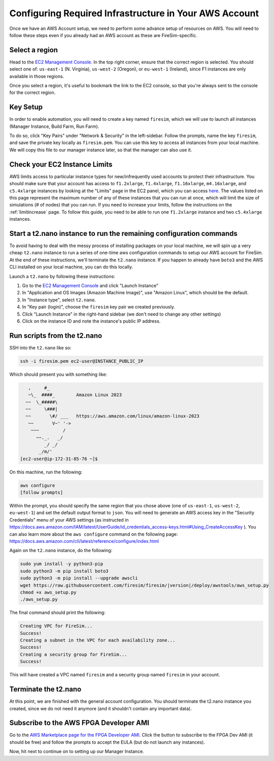 Configuring Required Infrastructure in Your AWS Account
===========================================================

Once we have an AWS Account setup, we need to perform some advance setup
of resources on AWS. You will need to follow these steps even if you
already had an AWS account as these are FireSim-specific.

Select a region
~~~~~~~~~~~~~~~

Head to the `EC2 Management
Console <https://console.aws.amazon.com/ec2/v2/home>`__. In the top
right corner, ensure that the correct region is selected. You should
select one of: ``us-east-1`` (N. Virginia), ``us-west-2`` (Oregon), or ``eu-west-1``
(Ireland), since F1 instances are only available in those regions.

Once you select a region, it's useful to bookmark the link to the EC2
console, so that you're always sent to the console for the correct
region.

Key Setup
~~~~~~~~~

In order to enable automation, you will need to create a key named
``firesim``, which we will use to launch all instances (Manager
Instance, Build Farm, Run Farm).

To do so, click "Key Pairs" under "Network & Security" in the
left-sidebar. Follow the prompts, name the key ``firesim``, and save the
private key locally as ``firesim.pem``. You can use this key to access
all instances from your local machine. We will copy this file to our
manager instance later, so that the manager can also use it.

Check your EC2 Instance Limits
~~~~~~~~~~~~~~~~~~~~~~~~~~~~~~

AWS limits access to particular instance types for new/infrequently used
accounts to protect their infrastructure. You should make sure that your
account has access to ``f1.2xlarge``, ``f1.4xlarge``, ``f1.16xlarge``,
``m4.16xlarge``, and ``c5.4xlarge`` instances by looking at the "Limits" page
in the EC2 panel, which you can access
`here <https://console.aws.amazon.com/ec2/v2/home#Limits:>`__. The
values listed on this page represent the maximum number of any of these
instances that you can run at once, which will limit the size of
simulations (# of nodes) that you can run. If you need to increase your
limits, follow the instructions on the
:ref:`limitincrease` page.
To follow this guide, you need to be able to run one ``f1.2xlarge`` instance
and two ``c5.4xlarge`` instances.

Start a t2.nano instance to run the remaining configuration commands
~~~~~~~~~~~~~~~~~~~~~~~~~~~~~~~~~~~~~~~~~~~~~~~~~~~~~~~~~~~~~~~~~~~~

To avoid having to deal with the messy process of installing packages on
your local machine, we will spin up a very cheap ``t2.nano`` instance to
run a series of one-time aws configuration commands to setup our AWS
account for FireSim. At the end of these instructions, we'll terminate
the ``t2.nano`` instance. If you happen to already have ``boto3`` and
the AWS CLI installed on your local machine, you can do this locally.

Launch a ``t2.nano`` by following these instructions:

1. Go to the `EC2 Management
   Console <https://console.aws.amazon.com/ec2/v2/home>`__ and click
   "Launch Instance"
2. In "Application and OS Images (Amazon Machine Image)", use "Amazon Linux", which should be the default.
3. In "Instance type", select ``t2.nano``.
4. In "Key pair (login)", choose the ``firesim`` key pair we created previously.
5. Click "Launch Instance" in the right-hand sidebar (we don't need to change any other
   settings)
6. Click on the instance ID and note the instance's public IP address.

Run scripts from the t2.nano
~~~~~~~~~~~~~~~~~~~~~~~~~~~~

SSH into the ``t2.nano`` like so:

.. code-block:: bash

    ssh -i firesim.pem ec2-user@INSTANCE_PUBLIC_IP

Which should present you with something like:

.. code-block:: text

       ,     #_
       ~\_  ####_        Amazon Linux 2023
      ~~  \_#####\
      ~~     \###|
      ~~       \#/ ___   https://aws.amazon.com/linux/amazon-linux-2023
       ~~       V~' '->
        ~~~         /
          ~~._.   _/
             _/ _/
           _/m/'
    [ec2-user@ip-172-31-85-76 ~]$

On this machine, run the following:

.. code-block:: bash

    aws configure
    [follow prompts]

Within the prompt, you should specify the same region that you chose
above (one of ``us-east-1``, ``us-west-2``, ``eu-west-1``) and set the default
output format to ``json``. You will need to generate an AWS access key in the "Security Credentials" menu of your AWS settings (as instructed in https://docs.aws.amazon.com/IAM/latest/UserGuide/id_credentials_access-keys.html#Using_CreateAccessKey ). You can also learn more about the ``aws configure`` command on the following page: https://docs.aws.amazon.com/cli/latest/reference/configure/index.html

Again on the ``t2.nano`` instance, do the following:

.. code-block:: bash

    sudo yum install -y python3-pip
    sudo python3 -m pip install boto3
    sudo python3 -m pip install --upgrade awscli
    wget https://raw.githubusercontent.com/firesim/firesim/|version|/deploy/awstools/aws_setup.py
    chmod +x aws_setup.py
    ./aws_setup.py

The final command should print the following:

.. code-block:: text

    Creating VPC for FireSim...
    Success!
    Creating a subnet in the VPC for each availability zone...
    Success!
    Creating a security group for FireSim...
    Success!

This will have created a VPC named ``firesim`` and a security group named
``firesim`` in your account.

Terminate the t2.nano
~~~~~~~~~~~~~~~~~~~~~

At this point, we are finished with the general account configuration.
You should terminate the t2.nano instance you created, since we do not
need it anymore (and it shouldn't contain any important data).

.. _ami-subscription:

Subscribe to the AWS FPGA Developer AMI
~~~~~~~~~~~~~~~~~~~~~~~~~~~~~~~~~~~~~~~

Go to the `AWS Marketplace page for the FPGA Developer
AMI <https://aws.amazon.com/marketplace/pp/B06VVYBLZZ>`__. Click the
button to subscribe to the FPGA Dev AMI (it should be free) and follow
the prompts to accept the EULA (but do not launch any instances).

Now, hit next to continue on to setting up our Manager Instance.
